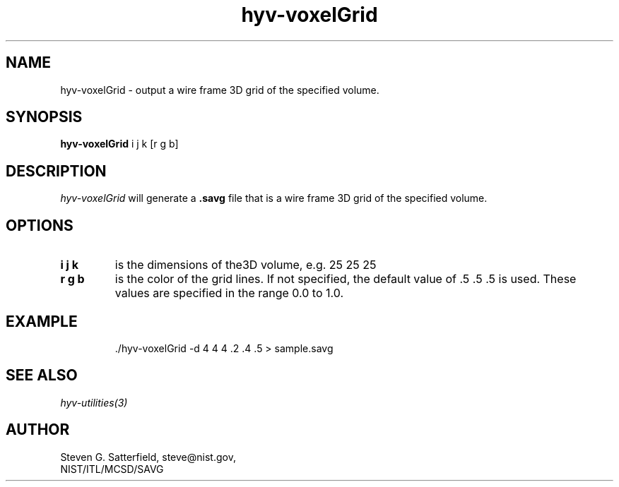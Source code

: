 .\" This is a comment
.\" The extra parameters on .TH show up in the headers
.TH hyv-voxelGrid 1 "October 17, 2008" "NIST/MCSD/SAVG" "SAVG HEV"
.SH NAME
hyv-voxelGrid
- output a wire frame 3D grid of the specified volume.

.SH SYNOPSIS
.B "hyv-voxelGrid"
i j k [r g b]

.SH DESCRIPTION
.PP
.I
hyv-voxelGrid 
will generate a \fB.savg\fR file that is a wire frame 3D grid of the
specified volume.


.SH OPTIONS
.IP "\fBi j k\fR"
is the dimensions of the3D volume, e.g. 25 25 25

.IP "\fBr g b\fR"
is the color of the grid lines. If not specified, the default
value of .5 .5 .5 is used.
These values are specified in the range 0.0 to 1.0.




.SH EXAMPLE

.PP

.IP
 ./hyv-voxelGrid -d 4 4 4 .2 .4 .5 > sample.savg




.SH SEE ALSO
.I
hyv-utilities(3)



.SH AUTHOR

Steven G. Satterfield, steve@nist.gov,
.br
NIST/ITL/MCSD/SAVG


